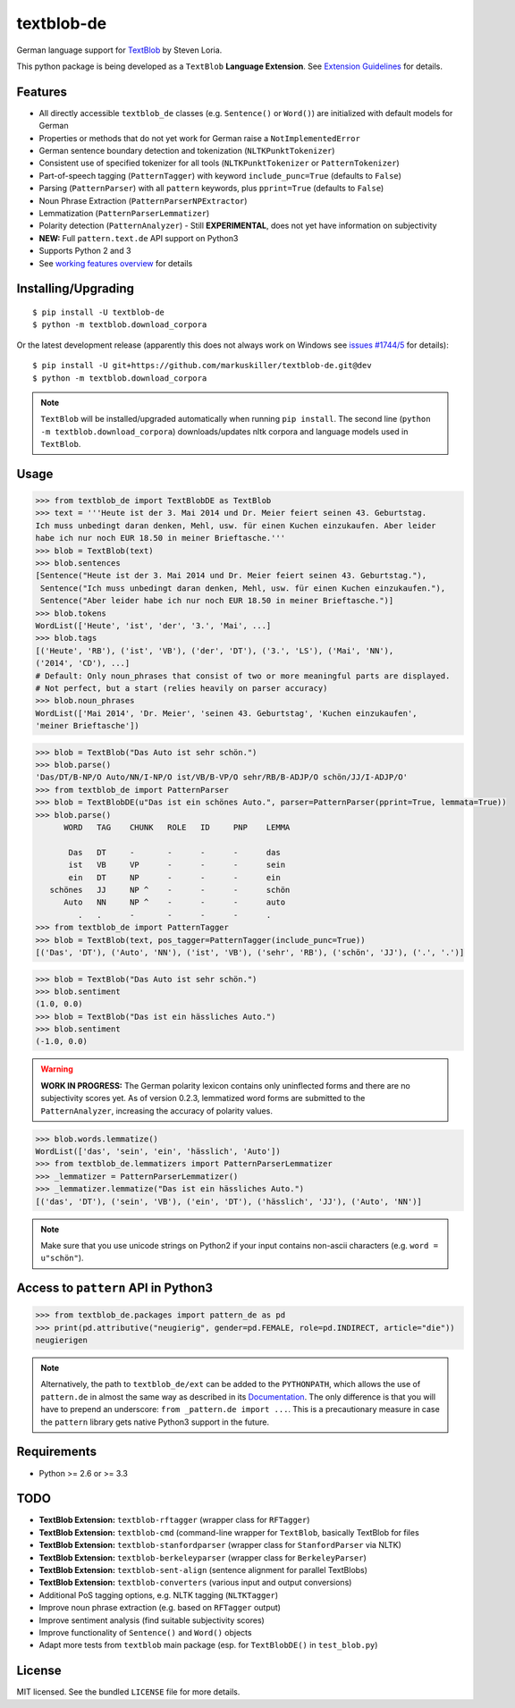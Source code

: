 ===========
textblob-de
===========

.. image:: https://badge.fury.io/py/textblob-de.png
    :target: http://badge.fury.io/py/textblob-de
    :alt: Latest version

.. image:: https://travis-ci.org/markuskiller/textblob-de.png?branch=dev
    :target: https://travis-ci.org/markuskiller/textblob-de
    :alt: Travis-CI

.. image:: https://pypip.in/d/textblob-de/badge.png
    :target: https://crate.io/packages/textblob-de/
    :alt: Number of PyPI downloads


German language support for `TextBlob <https://textblob.readthedocs.org/>`_ by Steven Loria.

This python package is being developed as a ``TextBlob`` **Language Extension**.
See `Extension Guidelines <https://textblob.readthedocs.org/en/dev/contributing.html>`_ for details.


Features
--------

* All directly accessible ``textblob_de`` classes (e.g. ``Sentence()`` or ``Word()``) are initialized with default models for German
* Properties or methods that do not yet work for German raise a ``NotImplementedError``
* German sentence boundary detection and tokenization (``NLTKPunktTokenizer``)
* Consistent use of specified tokenizer for all tools (``NLTKPunktTokenizer`` or ``PatternTokenizer``)
* Part-of-speech tagging (``PatternTagger``) with keyword ``include_punc=True`` (defaults to ``False``)
* Parsing (``PatternParser``) with all ``pattern`` keywords, plus ``pprint=True`` (defaults to ``False``)
* Noun Phrase Extraction (``PatternParserNPExtractor``)
* Lemmatization (``PatternParserLemmatizer``)
* Polarity detection (``PatternAnalyzer``) - Still **EXPERIMENTAL**, does not yet have information on subjectivity
* **NEW:** Full ``pattern.text.de`` API support on Python3
* Supports Python 2 and 3
* See `working features overview <http://langui.ch/nlp/python/textblob-de-dev/>`_ for details


Installing/Upgrading
--------------------
::

    $ pip install -U textblob-de
    $ python -m textblob.download_corpora
    
Or the latest development release (apparently this does not always work on Windows see 
`issues #1744/5 <https://github.com/pypa/pip/pull/1745>`_ for details)::

    $ pip install -U git+https://github.com/markuskiller/textblob-de.git@dev
    $ python -m textblob.download_corpora


.. note::

   ``TextBlob`` will be installed/upgraded automatically when running 
   ``pip install``. The second line (``python -m textblob.download_corpora``) 
   downloads/updates nltk corpora and language models used in ``TextBlob``.


Usage
-----


.. code-block:: python

    >>> from textblob_de import TextBlobDE as TextBlob
    >>> text = '''Heute ist der 3. Mai 2014 und Dr. Meier feiert seinen 43. Geburtstag. 
    Ich muss unbedingt daran denken, Mehl, usw. für einen Kuchen einzukaufen. Aber leider 
    habe ich nur noch EUR 18.50 in meiner Brieftasche.'''
    >>> blob = TextBlob(text)
    >>> blob.sentences
    [Sentence("Heute ist der 3. Mai 2014 und Dr. Meier feiert seinen 43. Geburtstag."),
     Sentence("Ich muss unbedingt daran denken, Mehl, usw. für einen Kuchen einzukaufen."),
     Sentence("Aber leider habe ich nur noch EUR 18.50 in meiner Brieftasche.")]
    >>> blob.tokens
    WordList(['Heute', 'ist', 'der', '3.', 'Mai', ...]
    >>> blob.tags
    [('Heute', 'RB'), ('ist', 'VB'), ('der', 'DT'), ('3.', 'LS'), ('Mai', 'NN'), 
    ('2014', 'CD'), ...]
    # Default: Only noun_phrases that consist of two or more meaningful parts are displayed.
    # Not perfect, but a start (relies heavily on parser accuracy)
    >>> blob.noun_phrases
    WordList(['Mai 2014', 'Dr. Meier', 'seinen 43. Geburtstag', 'Kuchen einzukaufen', 
    'meiner Brieftasche'])
    

.. code-block:: python

    >>> blob = TextBlob("Das Auto ist sehr schön.")
    >>> blob.parse()
    'Das/DT/B-NP/O Auto/NN/I-NP/O ist/VB/B-VP/O sehr/RB/B-ADJP/O schön/JJ/I-ADJP/O'
    >>> from textblob_de import PatternParser
    >>> blob = TextBlobDE(u"Das ist ein schönes Auto.", parser=PatternParser(pprint=True, lemmata=True))
    >>> blob.parse()
          WORD   TAG    CHUNK   ROLE   ID     PNP    LEMMA   
                                                             
           Das   DT     -       -      -      -      das     
           ist   VB     VP      -      -      -      sein    
           ein   DT     NP      -      -      -      ein     
       schönes   JJ     NP ^    -      -      -      schön   
          Auto   NN     NP ^    -      -      -      auto    
             .   .      -       -      -      -      .       
    >>> from textblob_de import PatternTagger
    >>> blob = TextBlob(text, pos_tagger=PatternTagger(include_punc=True))
    [('Das', 'DT'), ('Auto', 'NN'), ('ist', 'VB'), ('sehr', 'RB'), ('schön', 'JJ'), ('.', '.')]


.. code-block:: python
    
    >>> blob = TextBlob("Das Auto ist sehr schön.")
    >>> blob.sentiment
    (1.0, 0.0)
    >>> blob = TextBlob("Das ist ein hässliches Auto.")     
    >>> blob.sentiment
    (-1.0, 0.0)


.. warning::

    **WORK IN PROGRESS:** The German polarity lexicon contains only uninflected
    forms and there are no subjectivity scores yet. As of version 0.2.3, lemmatized
    word forms are submitted to the ``PatternAnalyzer``, increasing the accuracy
    of polarity values.


.. code-block:: python

    >>> blob.words.lemmatize()
    WordList(['das', 'sein', 'ein', 'hässlich', 'Auto'])
    >>> from textblob_de.lemmatizers import PatternParserLemmatizer
    >>> _lemmatizer = PatternParserLemmatizer()
    >>> _lemmatizer.lemmatize("Das ist ein hässliches Auto.")
    [('das', 'DT'), ('sein', 'VB'), ('ein', 'DT'), ('hässlich', 'JJ'), ('Auto', 'NN')]


.. note::

    Make sure that you use unicode strings on Python2 if your input contains
    non-ascii characters (e.g. ``word = u"schön"``).


Access to ``pattern`` API in Python3
------------------------------------

.. code-block:: python

    >>> from textblob_de.packages import pattern_de as pd
    >>> print(pd.attributive("neugierig", gender=pd.FEMALE, role=pd.INDIRECT, article="die"))
    neugierigen
    
.. note::

   Alternatively, the path to ``textblob_de/ext`` can be added to the ``PYTHONPATH``, which allows
   the use of ``pattern.de`` in almost the same way as described in its 
   `Documentation <http://www.clips.ua.ac.be/pages/pattern-de>`_.
   The only difference is that you will have to prepend an underscore: 
   ``from _pattern.de import ...``. This is a precautionary measure in case the ``pattern``
   library gets native Python3 support in the future.


Requirements
------------

- Python >= 2.6 or >= 3.3

TODO
----

- **TextBlob Extension:** ``textblob-rftagger`` (wrapper class for ``RFTagger``)
- **TextBlob Extension:** ``textblob-cmd`` (command-line wrapper for ``TextBlob``, basically TextBlob for files 
- **TextBlob Extension:** ``textblob-stanfordparser`` (wrapper class for ``StanfordParser`` via NLTK)
- **TextBlob Extension:** ``textblob-berkeleyparser`` (wrapper class for ``BerkeleyParser``)
- **TextBlob Extension:** ``textblob-sent-align`` (sentence alignment for parallel TextBlobs)
- **TextBlob Extension:** ``textblob-converters`` (various input and output conversions)
- Additional PoS tagging options, e.g. NLTK tagging (``NLTKTagger``)
- Improve noun phrase extraction (e.g. based on ``RFTagger`` output)
- Improve sentiment analysis (find suitable subjectivity scores)
- Improve functionality of ``Sentence()`` and ``Word()`` objects
- Adapt more tests from ``textblob`` main package (esp. for ``TextBlobDE()`` in ``test_blob.py``)


License
-------

MIT licensed. See the bundled ``LICENSE``  file for more details.
